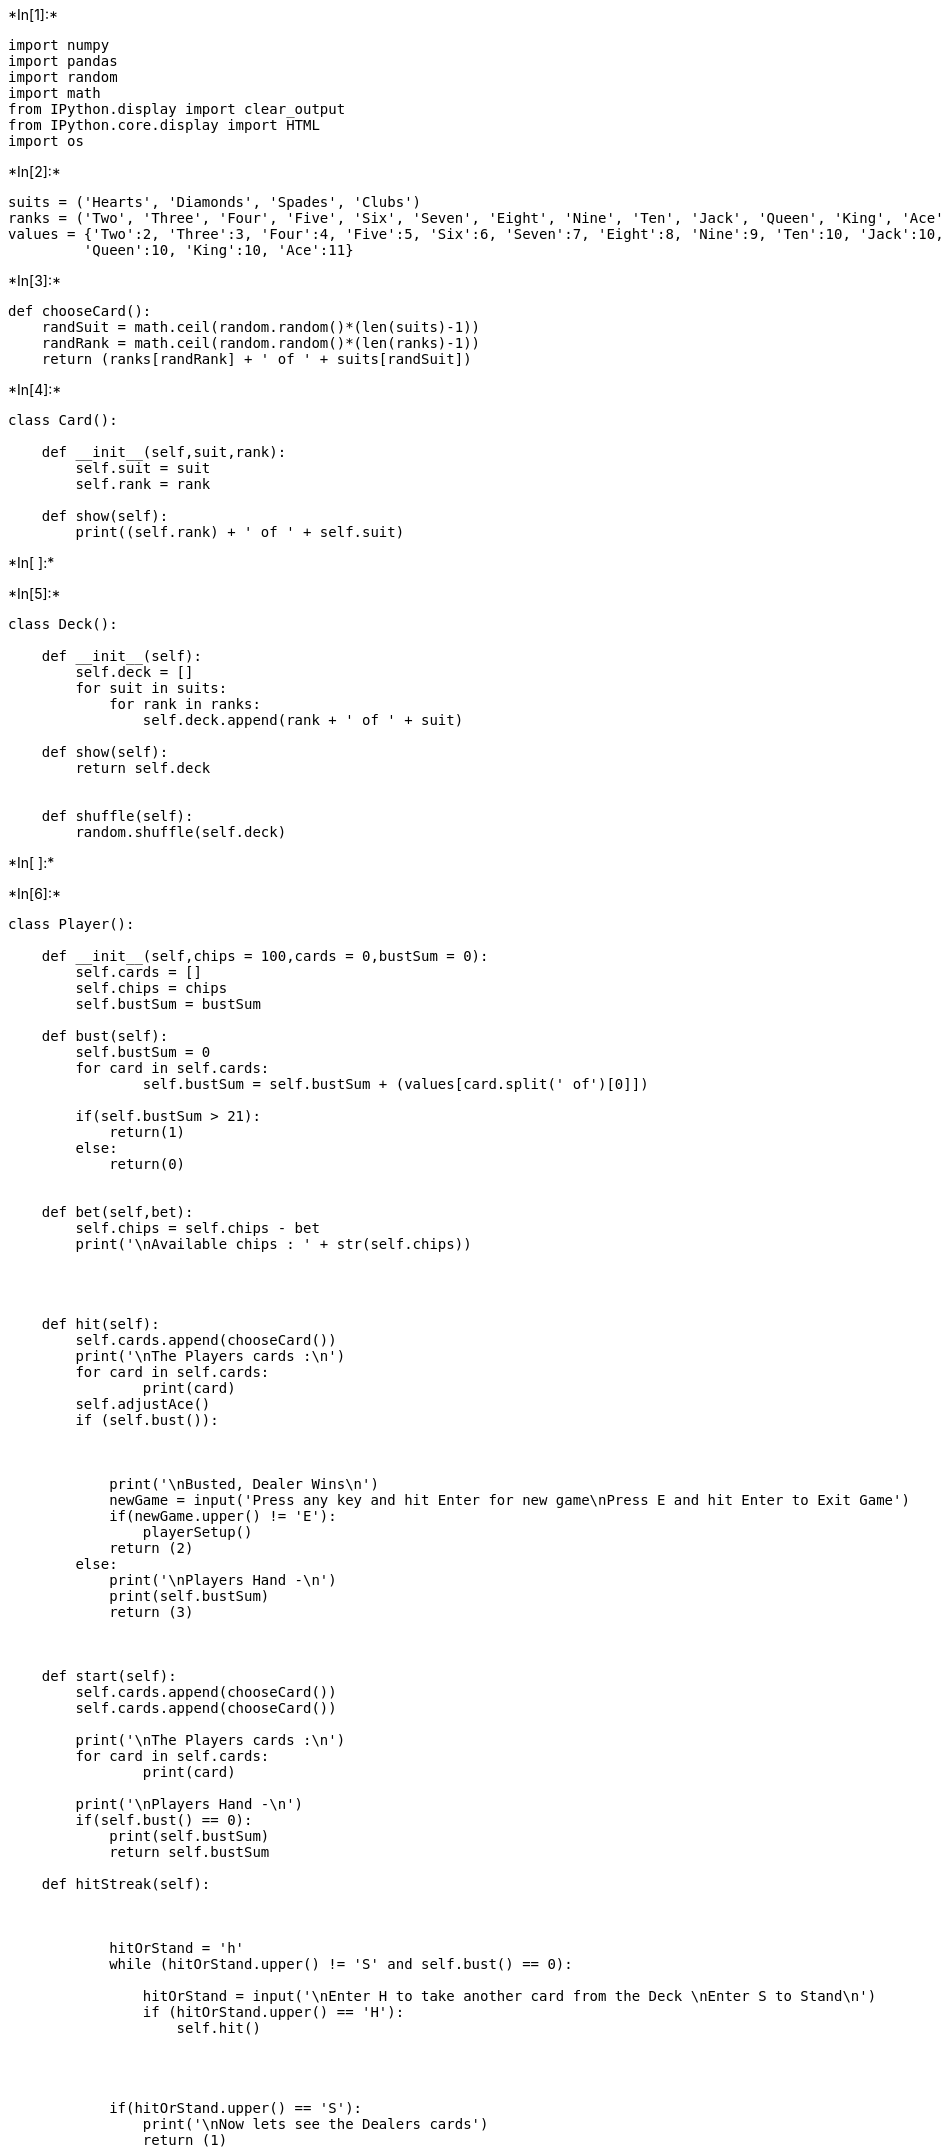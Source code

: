 +*In[1]:*+
[source, ipython3]
----
import numpy
import pandas
import random
import math
from IPython.display import clear_output
from IPython.core.display import HTML
import os
----


+*In[2]:*+
[source, ipython3]
----
suits = ('Hearts', 'Diamonds', 'Spades', 'Clubs')
ranks = ('Two', 'Three', 'Four', 'Five', 'Six', 'Seven', 'Eight', 'Nine', 'Ten', 'Jack', 'Queen', 'King', 'Ace')
values = {'Two':2, 'Three':3, 'Four':4, 'Five':5, 'Six':6, 'Seven':7, 'Eight':8, 'Nine':9, 'Ten':10, 'Jack':10,
         'Queen':10, 'King':10, 'Ace':11}

----


+*In[3]:*+
[source, ipython3]
----
def chooseCard():
    randSuit = math.ceil(random.random()*(len(suits)-1))
    randRank = math.ceil(random.random()*(len(ranks)-1))
    return (ranks[randRank] + ' of ' + suits[randSuit])
    
 
----


+*In[4]:*+
[source, ipython3]
----
class Card():
    
    def __init__(self,suit,rank):
        self.suit = suit
        self.rank = rank
        
    def show(self):
        print((self.rank) + ' of ' + self.suit)
        

----


+*In[ ]:*+
[source, ipython3]
----

----


+*In[5]:*+
[source, ipython3]
----
class Deck():
    
    def __init__(self):
        self.deck = []
        for suit in suits:
            for rank in ranks:
                self.deck.append(rank + ' of ' + suit)
                
    def show(self):
        return self.deck
                    

    def shuffle(self):
        random.shuffle(self.deck)
        
        

----


+*In[ ]:*+
[source, ipython3]
----

----


+*In[6]:*+
[source, ipython3]
----
class Player():
    
    def __init__(self,chips = 100,cards = 0,bustSum = 0):
        self.cards = []
        self.chips = chips
        self.bustSum = bustSum
        
    def bust(self):
        self.bustSum = 0
        for card in self.cards:
                self.bustSum = self.bustSum + (values[card.split(' of')[0]])
                
        if(self.bustSum > 21):
            return(1)
        else:
            return(0)
            
        
    def bet(self,bet):
        self.chips = self.chips - bet
        print('\nAvailable chips : ' + str(self.chips))
        
    
    
        
    def hit(self):
        self.cards.append(chooseCard())
        print('\nThe Players cards :\n')
        for card in self.cards:
                print(card)
        self.adjustAce()
        if (self.bust()):
            
            
            
            print('\nBusted, Dealer Wins\n')
            newGame = input('Press any key and hit Enter for new game\nPress E and hit Enter to Exit Game')
            if(newGame.upper() != 'E'):
                playerSetup()
            return (2)
        else:
            print('\nPlayers Hand -\n')
            print(self.bustSum)
            return (3)
            
        
        
    def start(self):
        self.cards.append(chooseCard())
        self.cards.append(chooseCard())
        
        print('\nThe Players cards :\n')
        for card in self.cards:
                print(card)
        
        print('\nPlayers Hand -\n')
        if(self.bust() == 0):
            print(self.bustSum)
            return self.bustSum
                
    def hitStreak(self):
        
            
            
            hitOrStand = 'h'
            while (hitOrStand.upper() != 'S' and self.bust() == 0):
                
                hitOrStand = input('\nEnter H to take another card from the Deck \nEnter S to Stand\n')
                if (hitOrStand.upper() == 'H'):
                    self.hit()
                
                
                
            
            if(hitOrStand.upper() == 'S'):
                print('\nNow lets see the Dealers cards')
                return (1)
                    
                
                           
        
    def adjustAce(self):
        for card in self.cards:
            if (card.split(' of')[0] == 'Ace'):
                self.bust()
                if(self.bustSum >21):
                    
                    values['Ace'] = 1
                    return (10)
                    
        
        
----


+*In[ ]:*+
[source, ipython3]
----



----


+*In[7]:*+
[source, ipython3]
----
class Dealer():
    
    def __init__(self, cards = 0, bustSum = 0,justSum = 0):
        self.cards = []
        self.bustSum = bustSum
        self.justSum = justSum
        
        
    def bust(self):
        self.bustSum = 0
        for card in self.cards:
                self.bustSum = self.bustSum + (values[card.split(' of')[0]])
                self.justSum = self.justSum + (values[card.split(' of')[0]])
        if(self.bustSum > 21):
            return(1)
        else:
            return(0)
            
    def hit(self):
        self.cards.append(chooseCard())
        print('\nThe Dealers cards :\n')
        for card in self.cards:
            print(card)
        self.adjustAce()
        if (self.bust() == 1):
            
            print('\nBusted, Player won\n')
            newGame = input('Press any key and hit Enter for new game\nPress E and hit Enter to Exit Game')
            if(newGame.upper() != 'E'):
                playerSetup()
        
    def start(self):
        self.cards.append(chooseCard())
        self.cards.append(chooseCard())
        
        print('\nThe Dealers Show Up card :\n')
        print(self.cards[1] )
        
    def loop(self):
        if (self.bust() == 0):
            while(self.justSum < 17):
                self.hit()
                
        if(self.bust() == 0):
            print('\nThe Dealers cards :\n')
            for card in self.cards:
                print(card)
                
            print('\nFinal Dealers Hand -\n')
            print(self.bustSum)
            return self.bustSum
        
    def adjustAce(self):
        for card in self.cards:
            if (card.split(' of')[0] == 'Ace'):
                self.bust()
                if(self.bustSum >21):
                    
                    values['Ace'] = 1
                    return (10)
                
        

----


+*In[8]:*+
[source, ipython3]
----
def playerSetup():
    
    myPlayer = Player()
    
    betChips = int(input('How many chips would you like to bet?'))
    myPlayer.bet(betChips)
    if(myPlayer.start() == 21):
        print('Player has won!')
        newGame = input('Press any key and hit Enter for new game\nPress E and hit Enter to Exit Game')
        if(newGame.upper() != 'E'):
            playerSetup()
    else:
        myDealer = Dealer()
        myDealer.start()
        con = myPlayer.hitStreak()
        if(con == 1):
            myDealer.loop()
            compareHand(myPlayer.bustSum, myDealer.bustSum)
        elif(con == 2):
            return
        elif(con == 3):
            myDealer.loop()
            compareHand(myPlayer.bustSum, myDealer.bustSum)
            
            
            
        
    
    
    
def compareHand(playerHand,dealerHand):
    if(playerHand > dealerHand):
        print('Player has won!')
    else:
        print('Dealer has won!')
        
    newGame = input('Press any key and hit Enter for new game\nPress E and hit Enter to Exit Game')
    if(newGame.upper() != 'E'):
        playerSetup()
    
    
    
        
    
----


+*In[9]:*+
[source, ipython3]
----
startGame = input('Welcome to BlackJack. Press any key and hit Enter to start playing')

if(startGame):
    playerSetup()

    
----


+*Out[9]:*+
----
Welcome to BlackJack. Press any key and hit Enter to start playing2
How many chips would you like to bet?2

Available chips : 98

The Players cards :

Four of Spades
Five of Spades

Players Hand -

9

The Dealers Show Up card :

Three of Spades

Enter H to take another card from the Deck 
Enter S to Stand
h

The Players cards :

Four of Spades
Five of Spades
Six of Diamonds

Players Hand -

15

Enter H to take another card from the Deck 
Enter S to Stand
s

Now lets see the Dealers cards

The Dealers cards :

Six of Spades
Three of Spades
Eight of Spades

The Dealers cards :

Six of Spades
Three of Spades
Eight of Spades

Final Dealers Hand -

17
Dealer has won!
Press any key and hit Enter for new game
Press E and hit Enter to Exit Gamee
----
